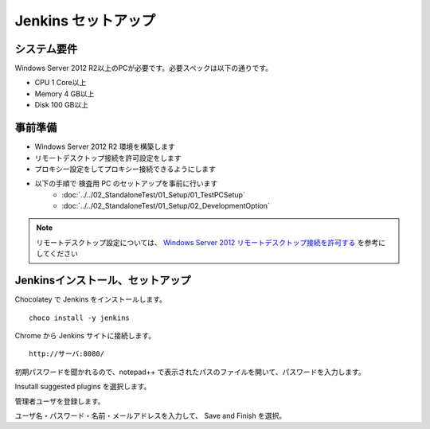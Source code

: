 Jenkins セットアップ
====================

システム要件
------------

Windows Server 2012 R2以上のPCが必要です。必要スペックは以下の通りです。

* CPU 1 Core以上
* Memory 4 GB以上
* Disk 100 GB以上

事前準備
--------

* Windows Server 2012 R2 環境を構築します
* リモートデスクトップ接続を許可設定をします
* プロキシー設定をしてプロキシー接続できるようにします
* 以下の手順で 検査用 PC のセットアップを事前に行います
   * :doc:`../../02_StandaloneTest/01_Setup/01_TestPCSetup`
   * :doc:`../../02_StandaloneTest/01_Setup/02_DevelopmentOption`

.. note::

   リモートデスクトップ設定については、 `Windows Server 2012 リモートデスクトップ接続を許可する`_ を参考にしてください

.. _Windows Server 2012 リモートデスクトップ接続を許可する: http://symfoware.blog68.fc2.com/blog-entry-1010.html

Jenkinsインストール、セットアップ
---------------------------------

Chocolatey で Jenkins をインストールします。

::

   choco install -y jenkins

Chrome から Jenkins サイトに接続します。

::

   http://サーバ:8080/

初期パスワードを聞かれるので、notepad++ で表示されたパスのファイルを開いて、パスワードを入力します。

Insutall suggested plugins を選択します。

管理者ユーザを登録します。

ユーザ名・パスワード・名前・メールアドレスを入力して、 Save and Finish を選択。

